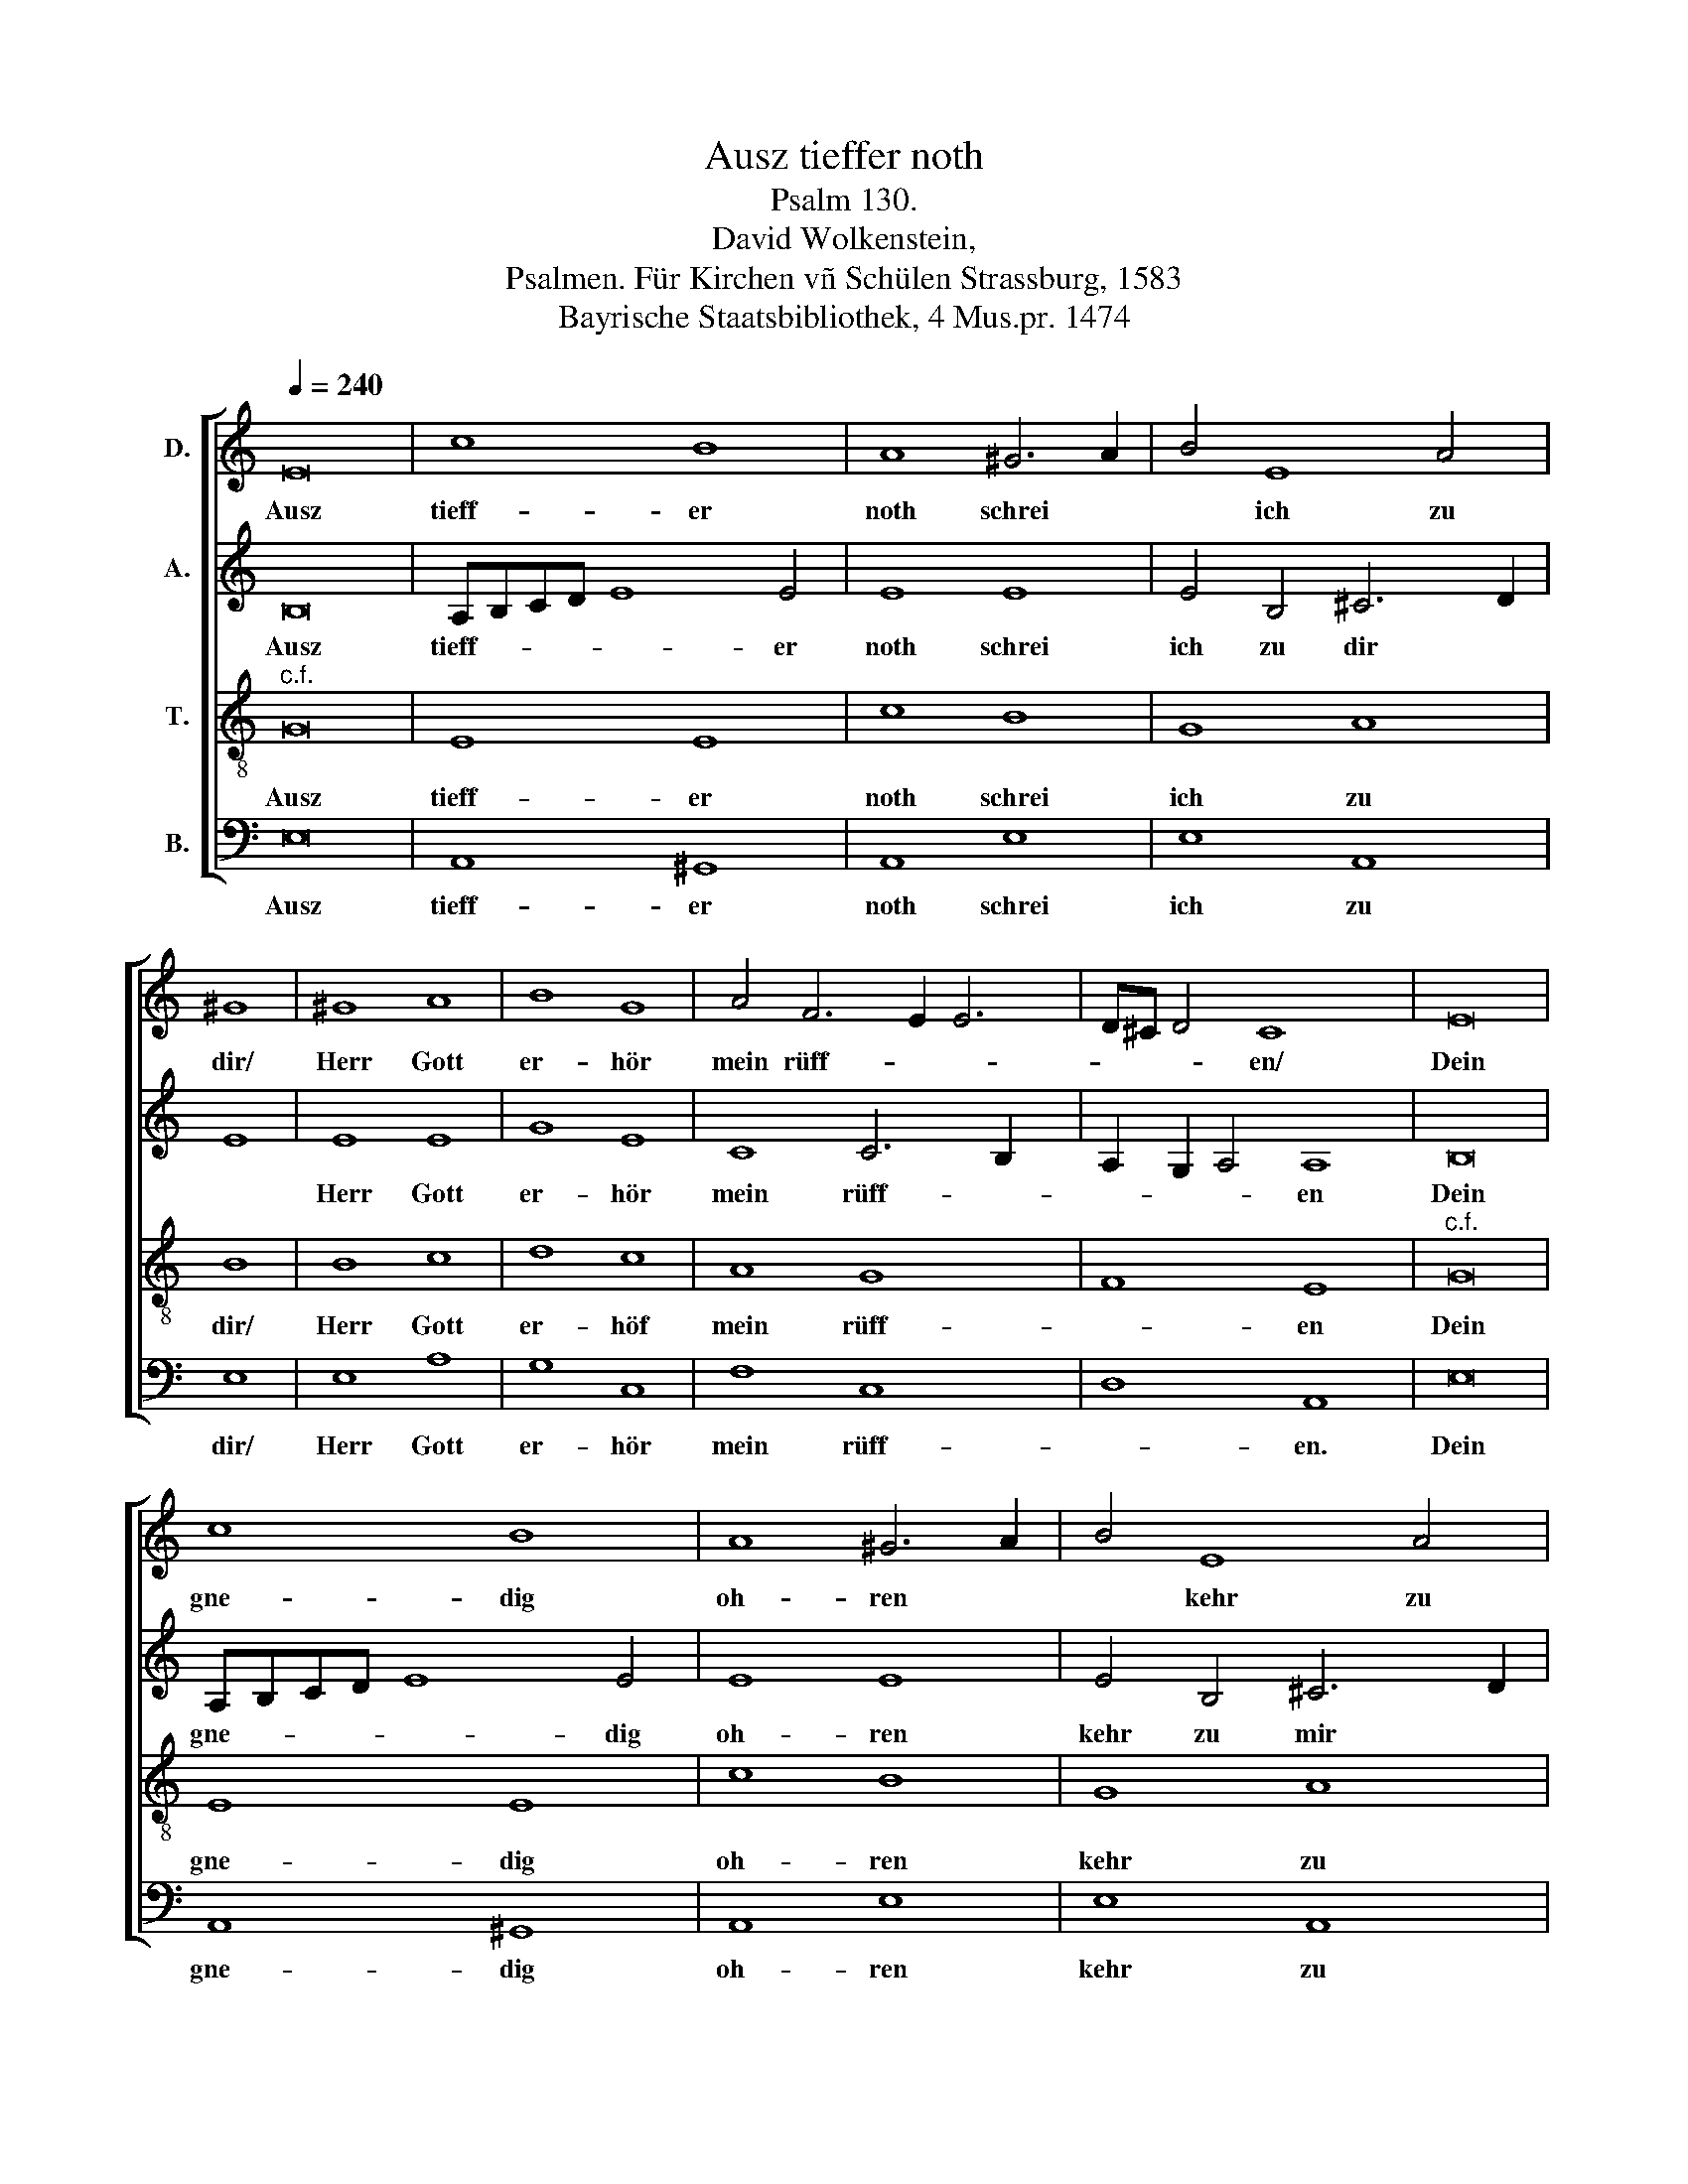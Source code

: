 X:1
T:Ausz tieffer noth
T:Psalm 130.
T:David Wolkenstein, 
T:Psalmen. Für Kirchen vñ Schülen Strassburg, 1583
T:Bayrische Staatsbibliothek, 4 Mus.pr. 1474
%%score [ 1 2 3 4 ]
L:1/8
Q:1/4=240
M:none
K:C
V:1 treble nm="D."
V:2 treble nm="A."
V:3 treble-8 nm="T."
V:4 bass nm="B."
V:1
 E16 | c8 B8 | A8 ^G6 A2 | B4 E8 A4 | ^G8 | ^G8 A8 | B8 G8 | A4 F6 E2 E6 | D^C D4 C8 x2 | E16 | %10
w: Ausz|tieff- er|noth schrei *|* ich zu|dir/|Herr Gott|er- hör|mein rüff- * *|* * * en/|Dein|
w: ||||||||||
 c8 B8 | A8 ^G6 A2 | B4 E8 A4 | ^G8 | ^G8 A8 | B8 G8 | A4 F6 E2 E6 | D^C D4 C8 x2 | E8 E8 | %19
w: gne- dig|oh- ren *|* kehr zu|mir/|Und mei-|ner bitt|sie öff- * *|* * * en/|Dann so|
w: |||||||||
 G8 G8 x2 | ^F2 G2 A4 A8 x2 | ^G8 A8 | A8 ^G8 | A8 B6 A2 | B4 c4 d2 G2 G8 x4 | ^F4 G8 x4 | %26
w: du wilt|das * * se-|hen an/|Was sünd|und un- *|* recht ist * *|ge- than/|
w: |||||||
 z4 E4 A8 | ^G8 A4 E8 | G6 F2 E6 DC x4 | D4 E4 B2 AB c6 x6 | B2 A8 ^G8 |] %31
w: Wer kan|Herr vor dir|blei- * * * *|* ben, * * * *||
w: |||* * vor dir * blei-|* * ben.|
V:2
 B,16 | A,B,CD E8 E4 | E8 E8 | E4 B,4 ^C6 D2 | E8 | E8 E8 | G8 E8 | C8 C6 B,2 x2 | %8
w: Ausz|tieff- * * * * er|noth schrei|ich zu dir *||Herr Gott|er- hör|mein rüff- *|
w: ||||||||
 A,2 G,2 A,4 A,8 | B,16 | A,B,CD E8 E4 | E8 E8 | E4 B,4 ^C6 D2 | E8 | E8 E8 | G8 E8 | %16
w: * * * en|Dein|gne- * * * * dig|oh- ren|kehr zu mir *||Und mei-|ner bitt|
w: ||||||||
 C8 C6 B,2 x2 | A,2 G,2 A,4 A,8 | C8 B,8 | E8 D4 D6 | E2 F4 F4 E2 D2 E4 | E4 E8 x4 | E8 E8 | %23
w: sie öff- *|* * * en/|Dann so|du wilt das-|* * se- * * *|hen an/|Was sünd|
w: |||||||
 E8 G8 | G4 E4 D16 | B,8 x8 | z4 C4 E8 | E8 C12 | B,2 A,2 B,4 C4 A,6 x2 | B,2 C4 B,4 A,6 x8 | %30
w: und un-|recht ist ge-|than/|Wer kan|Herr vor|* * * dir blei-|* * ben, *|
w: ||||||* * * blei-|
 B,2 C8 B,8 |] %31
w: |
w: * * ben.|
V:3
"^c.f." G16 | E8 E8 | c8 B8 | G8 A8 | B8 | B8 c8 | d8 c8 | A8 G8 x2 | F8 E8 |"^c.f." G16 | E8 E8 | %11
w: Ausz|tieff- er|noth schrei|ich zu|dir/|Herr Gott|er- höf|mein rüff-|* en|Dein|gne- dig|
 c8 B8 | G8 A8 | B8 | B8 c8 | d8 c8 | A8 G8 x2 | F8 E8 | A8 G8 | c8 B8 x2 | A4 d4- d2 cB c4 x2 | %21
w: oh- ren|kehr zu|mir/|Und mei-|ner bitt|sie öff-|* en/|Dann so|du wilt|das se- * * * *|
 B8 c8 | c8 B8 | c8 d8 | G8 B8 x8 | A8 G8 | z4 G4 c8 | B8 A8 x4 | E8 G8 x4 | F8 E16- | E16 x2 |] %31
w: hen an/|Was sünd|und un-|recht ist|ge- than/|Wer kan|Herr vor|dir blei-|* ben.||
V:4
 E,16 | A,,8 ^G,,8 | A,,8 E,8 | E,8 A,,8 | E,8 | E,8 A,8 | G,8 C,8 | F,8 C,8 x2 | D,8 A,,8 | E,16 | %10
w: Ausz|tieff- er|noth schrei|ich zu|dir/|Herr Gott|er- hör|mein rüff-|* en.|Dein|
w: ||||||||||
 A,,8 ^G,,8 | A,,8 E,8 | E,8 A,,8 | E,8 | E,8 A,8 | G,8 C,8 | F,8 C,8 x2 | D,8 A,,8 | A,,8 E,8 | %19
w: gne- dig|oh- ren|kehr zu|mir/|Und mei-|ner bitt|sie öff-|* en/|Dann so|
w: |||||||||
 C,8 G,8 x2 | D,4 D,4- D,2 A,,2 A,,4 x2 | E,8 A,,8 | A,8 E,8 | A,8 G,6 F,2 | E,4 C,4 G,8 x8 | %25
w: du wilt|das se- * * *|hen an/|Was sünd|und un- *|* recht ist|
w: ||||||
 D,8 G,,8 | z4 C,4 A,,8 | E,8 A,,12 | E,6 D,2 C,4 D,8 | A,,4 ^G,,4 A,,8- x8 | A,,8 E,8 x2 |] %31
w: ge- than/|Wer kan|Herr voor|dir * * blei-|ben * *||
w: ||||* * blei-|* ben|

